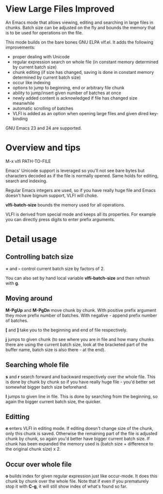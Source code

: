 * View Large Files Improved

An Emacs mode that allows viewing, editing and searching in large
files in chunks.  Batch size can be adjusted on the fly and bounds the
memory that is to be used for operations on the file.

This mode builds on the bare bones GNU ELPA vlf.el.  It adds the
following improvements:

- proper dealing with Unicode
- regular expression search on whole file (in constant memory
  determined by current batch size)
- chunk editing (if size has changed, saving is done in constant
  memory determined by current batch size)
- occur like indexing
- options to jump to beginning, end or arbitrary file chunk
- ability to jump/insert given number of batches at once
- newly added content is acknowledged if file has changed size
  meanwhile
- automatic scrolling of batches
- VLFI is added as an option when opening large files and given dired
  key-binding

GNU Emacs 23 and 24 are supported.

* Overview and tips

M-x vlfi PATH-TO-FILE

Emacs' Unicode support is leveraged so you'll not see bare bytes but
characters decoded as if the file is normally opened.  Same holds for
editing, search and indexing.

Regular Emacs integers are used, so if you have really huge file and
Emacs doesn't have bignum support, VLFI will choke.

*vlfi-batch-size* bounds the memory used for all operations.

VLFI is derived from special mode and keeps all its properties.  For
example you can directly press digits to enter prefix arguments.

* Detail usage

** Controlling batch size

*+* and *-* control current batch size by factors of 2.

You can also set by hand local variable *vlfi-batch-size* and then
refresh with *g*.

** Moving around

*M-PgUp* and *M-PgDn* move chunk by chunk.  With positive prefix
argument they move prefix number of batches.  With negative - append
prefix number of batches.

*[* and *]* take you to the beginning and end of file respectively.

*j* jumps to given chunk (to see where you are in file and how many chunks
there are using the current batch size, look at the bracketed part of
the buffer name, batch size is also there - at the end).

** Searching whole file

*s* and *r* search forward and backward respectively over the whole
file.  This is done by chunk by chunk so if you have really huge
file - you'd better set somewhat bigger batch size beforehand.

*l* jumps to given line in file.  This is done by searching from the
beginning, so again the bigger current batch size, the quicker.

** Editting

*e* enters VLFI in editing mode.  If editing doesn't change size of
the chunk, only this chunk is saved.  Otherwise the remaining part of
the file is adjusted chunk by chunk, so again you'd better have bigger
current batch size.  If chunk has been expanded the memory used is
(batch size + difference to the original chunk size) x 2.

** Occur over whole file

*o* builds index for given regular expression just like occur-mode.
It does this chunk by chunk over the whole file.  Note that if even if
you prematurely stop it with *C-g*, it will still show index of what's
found so far.
